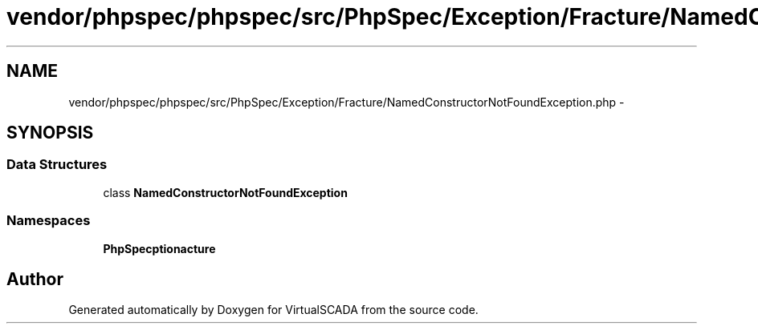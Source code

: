 .TH "vendor/phpspec/phpspec/src/PhpSpec/Exception/Fracture/NamedConstructorNotFoundException.php" 3 "Tue Apr 14 2015" "Version 1.0" "VirtualSCADA" \" -*- nroff -*-
.ad l
.nh
.SH NAME
vendor/phpspec/phpspec/src/PhpSpec/Exception/Fracture/NamedConstructorNotFoundException.php \- 
.SH SYNOPSIS
.br
.PP
.SS "Data Structures"

.in +1c
.ti -1c
.RI "class \fBNamedConstructorNotFoundException\fP"
.br
.in -1c
.SS "Namespaces"

.in +1c
.ti -1c
.RI " \fBPhpSpec\\Exception\\Fracture\fP"
.br
.in -1c
.SH "Author"
.PP 
Generated automatically by Doxygen for VirtualSCADA from the source code\&.

